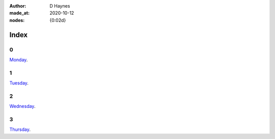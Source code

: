 :author:    D Haynes
:made_at:   2020-10-12
:nodes:     {0:02d}

..  In this repo the top-level index page is a soft link to the real one within.
    I did this in Linux (ln -rs docs/index.html index.html).

    The index page presents a challenge. It is replicated at different levels
    of the site, and so all links must have absolute URLs.

    It would be nice to use a variable substitution from the Settings object
    to achieve this, but it's not possible in reST to modify a hyperlink reference
    with a substitution reference. Hence the hard coding.

.. entity:: SETTINGS
   :types: turberfield.punchline.types.Settings


Index
=====

0
-

.. property:: SETTINGS.punchline-states-refresh none

`Monday <https://tundish.github.io/inimitable/monday/00.html>`_.

1
-

`Tuesday <https://tundish.github.io/inimitable/tuesday/00.html>`_.

2
-

`Wednesday <https://tundish.github.io/inimitable/wednesday/00.html>`_.

3
-

`Thursday <https://tundish.github.io/inimitable/thursday/00.html>`_.
